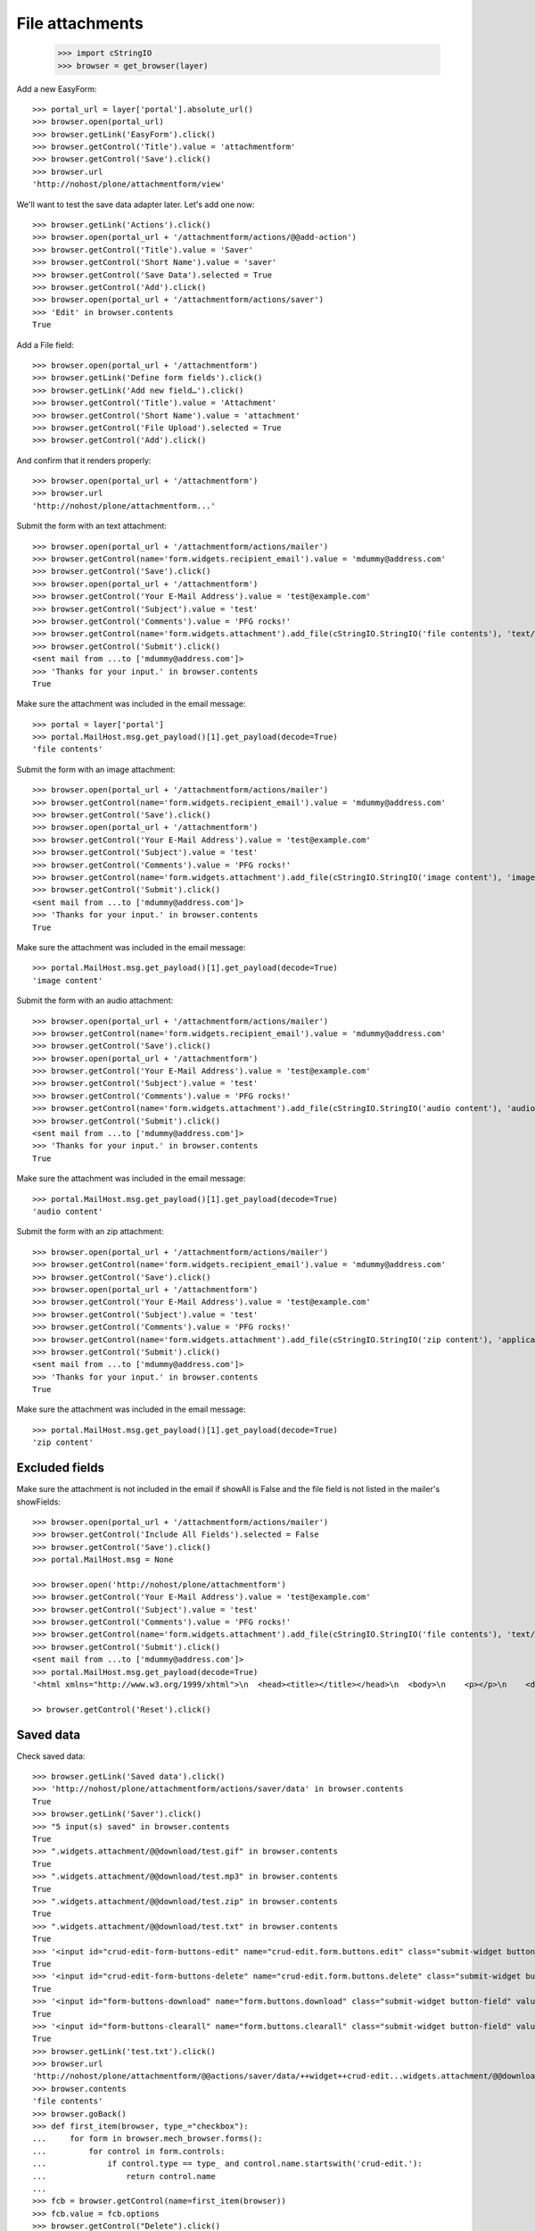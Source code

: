 File attachments
================

    >>> import cStringIO
    >>> browser = get_browser(layer)

Add a new EasyForm::

    >>> portal_url = layer['portal'].absolute_url()
    >>> browser.open(portal_url)
    >>> browser.getLink('EasyForm').click()
    >>> browser.getControl('Title').value = 'attachmentform'
    >>> browser.getControl('Save').click()
    >>> browser.url
    'http://nohost/plone/attachmentform/view'

We'll want to test the save data adapter later.
Let's add one now::

    >>> browser.getLink('Actions').click()
    >>> browser.open(portal_url + '/attachmentform/actions/@@add-action')
    >>> browser.getControl('Title').value = 'Saver'
    >>> browser.getControl('Short Name').value = 'saver'
    >>> browser.getControl('Save Data').selected = True
    >>> browser.getControl('Add').click()
    >>> browser.open(portal_url + '/attachmentform/actions/saver')
    >>> 'Edit' in browser.contents
    True

Add a File field::

    >>> browser.open(portal_url + '/attachmentform')
    >>> browser.getLink('Define form fields').click()
    >>> browser.getLink('Add new field…').click()
    >>> browser.getControl('Title').value = 'Attachment'
    >>> browser.getControl('Short Name').value = 'attachment'
    >>> browser.getControl('File Upload').selected = True
    >>> browser.getControl('Add').click()

And confirm that it renders properly::

    >>> browser.open(portal_url + '/attachmentform')
    >>> browser.url
    'http://nohost/plone/attachmentform...'

Submit the form with an text attachment::

    >>> browser.open(portal_url + '/attachmentform/actions/mailer')
    >>> browser.getControl(name='form.widgets.recipient_email').value = 'mdummy@address.com'
    >>> browser.getControl('Save').click()
    >>> browser.open(portal_url + '/attachmentform')
    >>> browser.getControl('Your E-Mail Address').value = 'test@example.com'
    >>> browser.getControl('Subject').value = 'test'
    >>> browser.getControl('Comments').value = 'PFG rocks!'
    >>> browser.getControl(name='form.widgets.attachment').add_file(cStringIO.StringIO('file contents'), 'text/plain', 'test.txt')
    >>> browser.getControl('Submit').click()
    <sent mail from ...to ['mdummy@address.com']>
    >>> 'Thanks for your input.' in browser.contents
    True

Make sure the attachment was included in the email message::


    >>> portal = layer['portal']
    >>> portal.MailHost.msg.get_payload()[1].get_payload(decode=True)
    'file contents'

Submit the form with an image attachment::

    >>> browser.open(portal_url + '/attachmentform/actions/mailer')
    >>> browser.getControl(name='form.widgets.recipient_email').value = 'mdummy@address.com'
    >>> browser.getControl('Save').click()
    >>> browser.open(portal_url + '/attachmentform')
    >>> browser.getControl('Your E-Mail Address').value = 'test@example.com'
    >>> browser.getControl('Subject').value = 'test'
    >>> browser.getControl('Comments').value = 'PFG rocks!'
    >>> browser.getControl(name='form.widgets.attachment').add_file(cStringIO.StringIO('image content'), 'image/gif', 'test.gif')
    >>> browser.getControl('Submit').click()
    <sent mail from ...to ['mdummy@address.com']>
    >>> 'Thanks for your input.' in browser.contents
    True

Make sure the attachment was included in the email message::


    >>> portal.MailHost.msg.get_payload()[1].get_payload(decode=True)
    'image content'

Submit the form with an audio attachment::

    >>> browser.open(portal_url + '/attachmentform/actions/mailer')
    >>> browser.getControl(name='form.widgets.recipient_email').value = 'mdummy@address.com'
    >>> browser.getControl('Save').click()
    >>> browser.open(portal_url + '/attachmentform')
    >>> browser.getControl('Your E-Mail Address').value = 'test@example.com'
    >>> browser.getControl('Subject').value = 'test'
    >>> browser.getControl('Comments').value = 'PFG rocks!'
    >>> browser.getControl(name='form.widgets.attachment').add_file(cStringIO.StringIO('audio content'), 'audio/mpeg', 'test.mp3')
    >>> browser.getControl('Submit').click()
    <sent mail from ...to ['mdummy@address.com']>
    >>> 'Thanks for your input.' in browser.contents
    True

Make sure the attachment was included in the email message::


    >>> portal.MailHost.msg.get_payload()[1].get_payload(decode=True)
    'audio content'

Submit the form with an zip attachment::

    >>> browser.open(portal_url + '/attachmentform/actions/mailer')
    >>> browser.getControl(name='form.widgets.recipient_email').value = 'mdummy@address.com'
    >>> browser.getControl('Save').click()
    >>> browser.open(portal_url + '/attachmentform')
    >>> browser.getControl('Your E-Mail Address').value = 'test@example.com'
    >>> browser.getControl('Subject').value = 'test'
    >>> browser.getControl('Comments').value = 'PFG rocks!'
    >>> browser.getControl(name='form.widgets.attachment').add_file(cStringIO.StringIO('zip content'), 'application/zip', 'test.zip')
    >>> browser.getControl('Submit').click()
    <sent mail from ...to ['mdummy@address.com']>
    >>> 'Thanks for your input.' in browser.contents
    True

Make sure the attachment was included in the email message::


    >>> portal.MailHost.msg.get_payload()[1].get_payload(decode=True)
    'zip content'

Excluded fields
---------------

Make sure the attachment is not included in the email if showAll is False and
the file field is not listed in the mailer's showFields::

    >>> browser.open(portal_url + '/attachmentform/actions/mailer')
    >>> browser.getControl('Include All Fields').selected = False
    >>> browser.getControl('Save').click()
    >>> portal.MailHost.msg = None

    >>> browser.open('http://nohost/plone/attachmentform')
    >>> browser.getControl('Your E-Mail Address').value = 'test@example.com'
    >>> browser.getControl('Subject').value = 'test'
    >>> browser.getControl('Comments').value = 'PFG rocks!'
    >>> browser.getControl(name='form.widgets.attachment').add_file(cStringIO.StringIO('file contents'), 'text/plain', 'test.txt')
    >>> browser.getControl('Submit').click()
    <sent mail from ...to ['mdummy@address.com']>
    >>> portal.MailHost.msg.get_payload(decode=True)
    '<html xmlns="http://www.w3.org/1999/xhtml">\n  <head><title></title></head>\n  <body>\n    <p></p>\n    <dl>\n        \n    </dl>\n    <p></p>\n    <p></p>\n  </body>\n</html>'

    >> browser.getControl('Reset').click()

Saved data
----------

Check saved data::

    >>> browser.getLink('Saved data').click()
    >>> 'http://nohost/plone/attachmentform/actions/saver/data' in browser.contents
    True
    >>> browser.getLink('Saver').click()
    >>> "5 input(s) saved" in browser.contents
    True
    >>> ".widgets.attachment/@@download/test.gif" in browser.contents
    True
    >>> ".widgets.attachment/@@download/test.mp3" in browser.contents
    True
    >>> ".widgets.attachment/@@download/test.zip" in browser.contents
    True
    >>> ".widgets.attachment/@@download/test.txt" in browser.contents
    True
    >>> '<input id="crud-edit-form-buttons-edit" name="crud-edit.form.buttons.edit" class="submit-widget button-field" value="Apply changes" type="submit" />' in browser.contents
    True
    >>> '<input id="crud-edit-form-buttons-delete" name="crud-edit.form.buttons.delete" class="submit-widget button-field" value="Delete" type="submit" />' in browser.contents
    True
    >>> '<input id="form-buttons-download" name="form.buttons.download" class="submit-widget button-field" value="Download" type="submit" />' in browser.contents
    True
    >>> '<input id="form-buttons-clearall" name="form.buttons.clearall" class="submit-widget button-field" value="Clear all" type="submit" />' in browser.contents
    True
    >>> browser.getLink('test.txt').click()
    >>> browser.url
    'http://nohost/plone/attachmentform/@@actions/saver/data/++widget++crud-edit...widgets.attachment/@@download/test.txt'
    >>> browser.contents
    'file contents'
    >>> browser.goBack()
    >>> def first_item(browser, type_="checkbox"):
    ...     for form in browser.mech_browser.forms():
    ...         for control in form.controls:
    ...             if control.type == type_ and control.name.startswith('crud-edit.'):
    ...                 return control.name
    ...
    >>> fcb = browser.getControl(name=first_item(browser))
    >>> fcb.value = fcb.options
    >>> browser.getControl("Delete").click()
    >>> "Successfully deleted items." in browser.contents
    True
    >>> "4 input(s) saved" in browser.contents
    True
    >>> browser.getControl(name=first_item(browser, 'text')).value = "testingchangingemail@mail.com"
    >>> browser.getControl("Apply changes").click()
    >>> "Successfully updated" in browser.contents
    True
    >>> "4 input(s) saved" in browser.contents
    True
    >>> browser.getControl("Clear all").click()
    >>> "0 input(s) saved" in browser.contents
    True
    >>> browser.getControl("Download").click()


Test file uploads with non ASCII characters in the title

    >>> browser.open(portal_url + '/attachmentform')
    >>> browser.getControl('Your E-Mail Address').value = 'test@example.com'
    >>> browser.getControl('Subject').value = u'München'.encode('latin-1')
    >>> browser.getControl('Comments').value = 'PFG rocks!'
    >>> browser.getControl(name='form.widgets.attachment').add_file(cStringIO.StringIO('file contents'), 'text/plain', u'Zürich.txt'.encode('latin-1'))
    >>> browser.getControl('Submit').click()
    <sent mail from ...to ['mdummy@address.com']>
    >>> 'Thanks for your input.' in browser.contents
    True
    >>> from collective.easyform.api import get_actions
    >>> saver = get_actions(layer['portal']['attachmentform'])['saver']
    >>> print(saver.getSavedFormInputForEdit())
    test@example.com,München,PFG rocks!,Zürich.txt
    <BLANKLINE>



